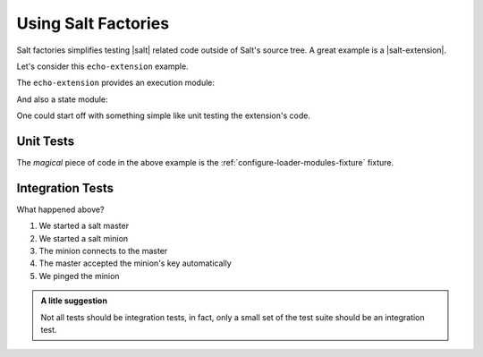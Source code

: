 ====================
Using Salt Factories
====================

Salt factories simplifies testing |salt| related code outside of Salt's source tree.
A great example is a |salt-extension|.


Let's consider this ``echo-extension`` example.

The ``echo-extension`` provides an execution module:

.. include-example:: examples/echo-extension/src/echoext/modules/echo_mod.py
   :caption: examples/echo-extension/src/echoext/modules/echo_mod.py

And also a state module:

.. include-example:: examples/echo-extension/src/echoext/states/echo_mod.py

One could start off with something simple like unit testing the extension's code.


Unit Tests
==========

.. include-example:: examples/echo-extension/tests/unit/modules/test_echo.py
.. include-example:: examples/echo-extension/tests/unit/states/test_echo.py

The *magical* piece of code in the above example is the :ref:`configure-loader-modules-fixture` fixture.


Integration Tests
=================

.. include-example:: examples/echo-extension/tests/conftest.py
.. include-example:: examples/echo-extension/tests/integration/conftest.py
.. include-example:: examples/echo-extension/tests/integration/modules/test_echo.py
.. include-example:: examples/echo-extension/tests/integration/states/test_echo.py


What happened above?

1. We started a salt master
2. We started a salt minion
3. The minion connects to the master
4. The master accepted the minion's key automatically
5. We pinged the minion

.. admonition:: A litle suggestion

   Not all tests should be integration tests, in fact, only a small set of the
   test suite should be an integration test.
